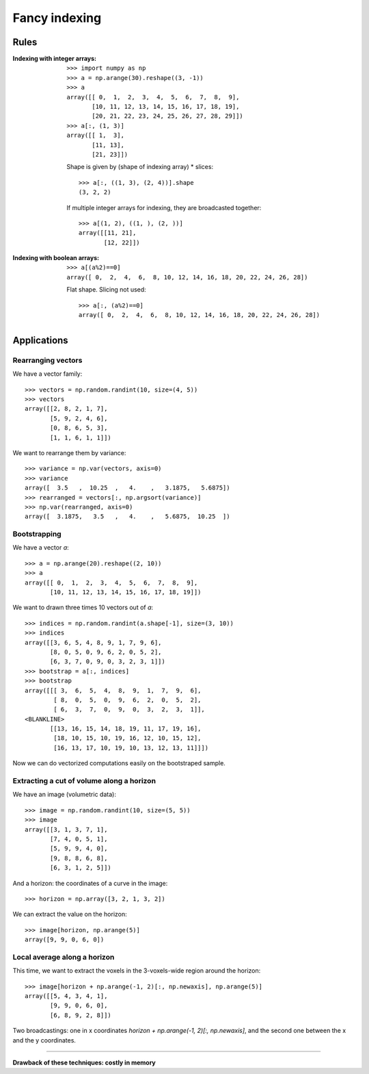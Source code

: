 
.. _fancy-indexing:

Fancy indexing
===============

Rules
-------

:Indexing with integer arrays: ::

    >>> import numpy as np
    >>> a = np.arange(30).reshape((3, -1))
    >>> a
    array([[ 0,  1,  2,  3,  4,  5,  6,  7,  8,  9],
           [10, 11, 12, 13, 14, 15, 16, 17, 18, 19],
           [20, 21, 22, 23, 24, 25, 26, 27, 28, 29]])
    >>> a[:, (1, 3)]
    array([[ 1,  3],
           [11, 13],
           [21, 23]])

  Shape is given by (shape of indexing array) * slices::

    >>> a[:, ((1, 3), (2, 4))].shape
    (3, 2, 2)

  If multiple integer arrays for indexing, they are broadcasted together::

    >>> a[(1, 2), ((1, ), (2, ))]
    array([[11, 21],
           [12, 22]])

:Indexing with boolean arrays: ::

    >>> a[(a%2)==0]
    array([ 0,  2,  4,  6,  8, 10, 12, 14, 16, 18, 20, 22, 24, 26, 28])

  Flat shape. Slicing not used::

    >>> a[:, (a%2)==0]
    array([ 0,  2,  4,  6,  8, 10, 12, 14, 16, 18, 20, 22, 24, 26, 28])


Applications
-------------

Rearranging vectors 
.....................

..
  >>> np.random.seed(4321)

We have a vector family::

    >>> vectors = np.random.randint(10, size=(4, 5))
    >>> vectors
    array([[2, 8, 2, 1, 7],
           [5, 9, 2, 4, 6],
           [0, 8, 6, 5, 3],
           [1, 1, 6, 1, 1]])


We want to rearrange them by variance::

    >>> variance = np.var(vectors, axis=0)
    >>> variance
    array([  3.5   ,  10.25  ,   4.    ,   3.1875,   5.6875])
    >>> rearranged = vectors[:, np.argsort(variance)]
    >>> np.var(rearranged, axis=0)
    array([  3.1875,   3.5   ,   4.    ,   5.6875,  10.25  ])

Bootstrapping
..............

..
  >>> np.random.seed(1234)

We have a vector `a`::

    >>> a = np.arange(20).reshape((2, 10))
    >>> a
    array([[ 0,  1,  2,  3,  4,  5,  6,  7,  8,  9],
           [10, 11, 12, 13, 14, 15, 16, 17, 18, 19]])

We want to drawn three times 10 vectors out of `a`::

    >>> indices = np.random.randint(a.shape[-1], size=(3, 10))
    >>> indices
    array([[3, 6, 5, 4, 8, 9, 1, 7, 9, 6],
           [8, 0, 5, 0, 9, 6, 2, 0, 5, 2],
           [6, 3, 7, 0, 9, 0, 3, 2, 3, 1]])
    >>> bootstrap = a[:, indices]
    >>> bootstrap
    array([[[ 3,  6,  5,  4,  8,  9,  1,  7,  9,  6],
            [ 8,  0,  5,  0,  9,  6,  2,  0,  5,  2],
            [ 6,  3,  7,  0,  9,  0,  3,  2,  3,  1]],
    <BLANKLINE>
           [[13, 16, 15, 14, 18, 19, 11, 17, 19, 16],
            [18, 10, 15, 10, 19, 16, 12, 10, 15, 12],
            [16, 13, 17, 10, 19, 10, 13, 12, 13, 11]]])

Now we can do vectorized computations easily on the bootstraped sample.


Extracting a cut of volume along a horizon
...........................................

We have an image (volumetric data)::

    >>> image = np.random.randint(10, size=(5, 5))
    >>> image
    array([[3, 1, 3, 7, 1],
           [7, 4, 0, 5, 1],
           [5, 9, 9, 4, 0],
           [9, 8, 8, 6, 8],
           [6, 3, 1, 2, 5]])

And a horizon: the coordinates of a curve in the image::

    >>> horizon = np.array([3, 2, 1, 3, 2])

We can extract the value on the horizon::

    >>> image[horizon, np.arange(5)]
    array([9, 9, 0, 6, 0])


Local average along a horizon
...............................

This time, we want to extract the voxels in the 3-voxels-wide region
around the horizon::

    >>> image[horizon + np.arange(-1, 2)[:, np.newaxis], np.arange(5)]
    array([[5, 4, 3, 4, 1],
           [9, 9, 0, 6, 0],
           [6, 8, 9, 2, 8]])

Two broadcastings: one in x coordinates 
`horizon + np.arange(-1, 2)[:, np.newaxis]`, and the second one between
the x and the y coordinates.

____

**Drawback of these techniques: costly in memory**

